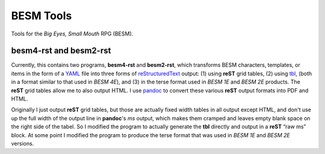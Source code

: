 BESM Tools
@@@@@@@@@@

.. role:: app(strong)

Tools for the *Big Eyes, Small Mouth* RPG (BESM).

besm4-rst and besm2-rst
=======================

Currently, this contains two programs, :app:`besm4-rst` and
:app:`besm2-rst`, which transforms BESM characters, templates, or
items in the form of a YAML_ file into three forms of
reStructuredText_ output: (1) using :app:`reST` grid tables, (2) using
`tbl <https://man7.org/linux/man-pages/man1/tbl.1.html>`_, (both in a
format similar to that used in *BESM 4E*), and (3) in the terse format
used in *BESM 1E* and *BESM 2E* products.  The :app:`reST` grid tables
allow me to also output HTML.  I use `pandoc <https://pandoc.org/>`_ to
convert these various :app:`reST` output formats into PDF and HTML.

Originally I just output :app:`reST` grid tables, but those are actually
fixed width tables in all output except HTML, and don't use up the
full width of the output line in :app:`pandoc`\ 's *ms* output, which makes
them cramped and leaves empty blank space on the right side of the
tabel.  So I modified the program to actually generate the :app:`tbl`
directly and output in a :app:`reST` “raw ms” block.  At some point I
modified the program to produce the terse format that was used in *BESM 1E*
and *BESM 2E* versions.

.. _YAML: https://yaml.org/
.. _reStructuredText: https://docutils.sourceforge.io/rst.html
